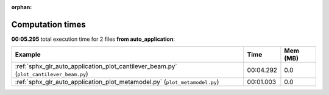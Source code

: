 
:orphan:

.. _sphx_glr_auto_application_sg_execution_times:


Computation times
=================
**00:05.295** total execution time for 2 files **from auto_application**:

.. container::

  .. raw:: html

    <style scoped>
    <link href="https://cdnjs.cloudflare.com/ajax/libs/twitter-bootstrap/5.3.0/css/bootstrap.min.css" rel="stylesheet" />
    <link href="https://cdn.datatables.net/1.13.6/css/dataTables.bootstrap5.min.css" rel="stylesheet" />
    </style>
    <script src="https://code.jquery.com/jquery-3.7.0.js"></script>
    <script src="https://cdn.datatables.net/1.13.6/js/jquery.dataTables.min.js"></script>
    <script src="https://cdn.datatables.net/1.13.6/js/dataTables.bootstrap5.min.js"></script>
    <script type="text/javascript" class="init">
    $(document).ready( function () {
        $('table.sg-datatable').DataTable({order: [[1, 'desc']]});
    } );
    </script>

  .. list-table::
   :header-rows: 1
   :class: table table-striped sg-datatable

   * - Example
     - Time
     - Mem (MB)
   * - :ref:`sphx_glr_auto_application_plot_cantilever_beam.py` (``plot_cantilever_beam.py``)
     - 00:04.292
     - 0.0
   * - :ref:`sphx_glr_auto_application_plot_metamodel.py` (``plot_metamodel.py``)
     - 00:01.003
     - 0.0
